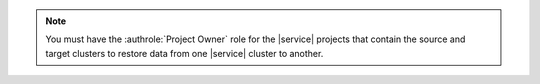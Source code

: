 .. note::

   You must have the :authrole:`Project Owner` role for the |service| 
   projects that contain the source and target clusters to restore
   data from one |service| cluster to another.
